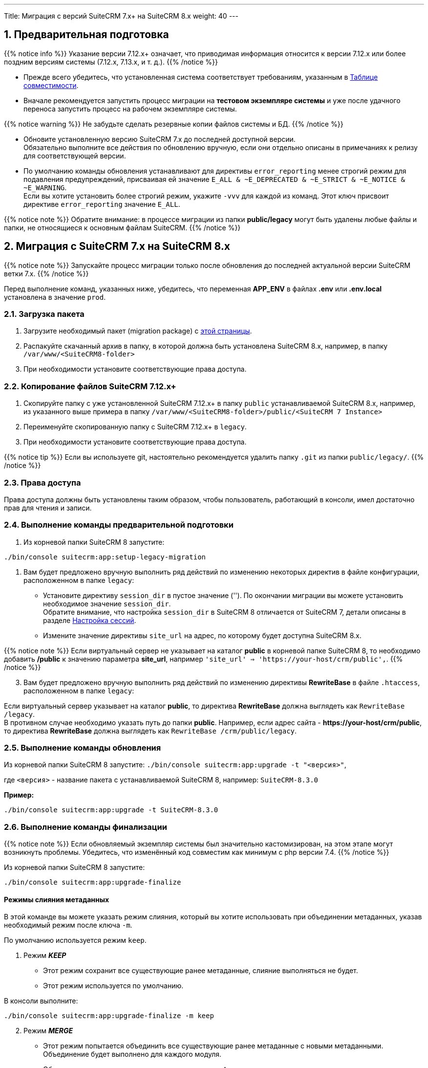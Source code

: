 ---
Title: Миграция с версий SuiteCRM 7.x+ на SuiteCRM 8.x
weight: 40
---

:author: likhobory
:email: likhobory@mail.ru


:toc:
:toc-title: Оглавление
:toclevels: 1

//
:sectnums:
:sectnumlevels: 2
//

:experimental:

:btn: btn:

ifdef::env-github[:btn:]  


==  Предварительная подготовка

{{% notice info %}}
Указание версии 7.12.x+ означает, что приводимая информация относится к версии 7.12.x или более поздним версиям системы (7.12.x, 7.13.x, и т. д.).
{{% /notice %}}


* Прежде всего убедитесь, что установленная система соответствует требованиям, указанным в 
link:../../compatibility-matrix[Таблице совместимости^].

* Вначале рекомендуется запустить процесс миграции на *тестовом экземпляре системы* 
и уже после удачного переноса запустить процесс на рабочем экземпляре системы.

{{% notice warning %}}
Не забудьте сделать резервные копии файлов системы и БД. 
{{% /notice %}}

* Обновите  установленную версию SuiteCRM 7.x до последней доступной версии. +
Обязательно выполните все действия по обновлению вручную, если они отдельно описаны в примечаниях к релизу для соответствующей версии.

* По умолчанию команды обновления устанавливают для директивы `error_reporting` менее строгий режим 
для подавления предупреждений, присваивая ей значение `E_ALL & ~E_DEPRECATED & ~E_STRICT & ~E_NOTICE & ~E_WARNING`. +
Если вы хотите установить более строгий режим, укажите `-vvv` для каждой из команд.
Этот ключ присвоит директиве `error_reporting` значение `E_ALL`.

{{% notice note %}}
Обратите внимание: в процессе миграции из папки *public/legacy* могут быть удалены любые файлы и папки, не относящиеся к основным файлам SuiteCRM.
{{% /notice %}}

== Миграция с SuiteCRM 7.x на SuiteCRM 8.x

{{% notice note %}}
Запускайте процесс миграции только после обновления до последней актуальной версии SuiteCRM  ветки 7.x.
{{% /notice %}}

Перед выполнение команд, указанных ниже, убедитесь, что  переменная *APP_ENV* в файлах *.env* или *.env.local* установлена в значение `prod`.

=== Загрузка пакета

 . Загрузите необходимый пакет (migration package) с  link:https://suitecrm.com/upgrade-suitecrm/[этой страницы^].

 . Распакуйте скачанный архив в папку, в которой должна быть установлена SuiteCRM 8.x, например, в папку `/var/www/<SuiteCRM8-folder>` 

 . При необходимости установите соответствующие права доступа.

=== Копирование файлов SuiteCRM 7.12.x+ 

 . Скопируйте папку с уже установленной SuiteCRM 7.12.x+ в папку `public` устанавливаемой SuiteCRM 8.x, например, из указанного выше примера в папку `/var/www/<SuiteCRM8-folder>/public/<SuiteCRM 7 Instance>` 

 . Переименуйте скопированную папку с SuiteCRM 7.12.x+ в `legacy`.

 . При необходимости установите соответствующие права доступа.

{{% notice tip %}}
Если вы используете git, настоятельно рекомендуется удалить папку `.git` из папки `public/legacy/`.
{{% /notice %}}

=== Права доступа

Права доступа должны быть установлены таким образом, чтобы пользователь, работающий в консоли, имел достаточно прав для чтения и записи.

=== Выполнение команды предварительной подготовки

 . Из корневой папки SuiteCRM 8 запустите: 
 
[source,bash]
-----
./bin/console suitecrm:app:setup-legacy-migration
-----

 . Вам будет предложено вручную выполнить ряд действий по изменению некоторых директив в файле конфигурации, расположенном в папке `legacy`:

* Установите директиву `session_dir` в пустое значение (''). По окончании миграции вы можете  установить необходимое значение `session_dir`. +
Обратите внимание, что настройка `session_dir` в SuiteCRM 8 отличается от SuiteCRM 7,  детали описаны в разделе
link:../../configuration/sessions-configuration[Настройка сессий^].

* Измените значение директивы `site_url` на адрес, по которому будет доступна SuiteCRM 8.x.

{{% notice note %}}
Если виртуальный сервер не указывает на каталог  *public* в корневой папке SuiteCRM 8, то необходимо добавить */public*  к значению параметра *site_url*, например `'site_url' => '\https://your-host/crm/public',`.
{{% /notice %}}

[start=3]
.  Вам будет предложено вручную выполнить ряд действий по изменению директивы *RewriteBase* в файле `.htaccess`, расположенном в папке `legacy`: 

Если виртуальный сервер указывает на каталог *public*, то директива *RewriteBase* должна выглядеть как `RewriteBase /legacy`. +
В противном случае необходимо указать путь до папки *public*.
Например, если адрес сайта -  *\https://your-host/crm/public*, то директива *RewriteBase* должна выглядеть как `RewriteBase /crm/public/legacy`.

=== Выполнение команды обновления

Из корневой папки SuiteCRM 8 запустите: `./bin/console suitecrm:app:upgrade -t "<версия>"`, +

где `<версия>` - название пакета  с устанавливаемой SuiteCRM 8, например: `SuiteCRM-8.3.0`

*Пример:* 

[source,bash]
-----
./bin/console suitecrm:app:upgrade -t SuiteCRM-8.3.0
-----

=== Выполнение команды финализации

{{% notice note %}}
Если обновляемый экземпляр системы был значительно кастомизирован, на этом этапе могут возникнуть проблемы.
Убедитесь, что изменённый код совместим как минимум с php версии 7.4.
{{% /notice %}}

Из корневой папки SuiteCRM 8 запустите: 

[source,bash]
-----
./bin/console suitecrm:app:upgrade-finalize
-----

==== Режимы слияния метаданных

В этой команде вы можете указать режим слияния, который вы хотите использовать при объединении метаданных,
 указав необходимый режим после ключа `-m`.

По умолчанию используется режим `keep`.

. Режим *_KEEP_*

* Этот режим сохранит все существующие ранее метаданные, слияние выполняться не будет.
* Этот режим используется по умолчанию.

В консоли выполните: 

[source,bash]
-----
./bin/console suitecrm:app:upgrade-finalize -m keep
-----

[start=2]
. Режим *_MERGE_*

* Этот режим попытается объединить все существующие ранее метаданные с новыми метаданными. Объединение будет выполнено для каждого модуля.
* Объединенные метаданные помещаются в папку *custom* соответствующего модуля:  `public/legacy/custom/<Module>/metadata`
* В эту же папку добавляется файл резервной копии предыдущей версии метаданных

В консоли выполните: 

[source,bash]
-----
./bin/console suitecrm:app:upgrade-finalize -m merge
-----

[start=3]
. Режим *_OVERRIDE_*

* Этот режим заменит все текущие настройки новой версией  метаданных.

{{% notice warning %}}
В результате будут удалены все текущие файлы настроек из папки `public/legacy/custom/<Module>/metadata`!
{{% /notice %}}

В консоли выполните: 

[source,bash]
-----
./bin/console suitecrm:app:upgrade-finalize -m override
-----

=== Переустановка прав

Если во время процесса миграции вы использовали пользователя/группу, которые не совпадают с теми, которые используются веб-сервером,
 вам следует переустановить соответствующие права.

=== Очистка кеша php (опционально)

Если вы используете `OPCache`, `ACP` или другие оптимизаторы,  может потребоваться перезапуск веб-сервера, чтобы применённые изменения вступили в силу.

=== Вход в систему

Если все вышеперечисленные шаги были выполнены правильно,  вы сможете войти в обновленный экземпляр SuiteCRM 8.

== Файлы журнала и отладка системы

=== Файлы журнала

Команды, используемые во время обновления, предоставляют определённую информацию о выполняемых шагах и результатах их выполнения. Однако этой информации может быть  недостаточно при возникновении ошибок.

Есть несколько файлов журнала, которые могут предоставить дополнительную информацию:

. *logs/upgrade.log*

Файл журнала, создаваемый при обновлении SuiteCRM 8.

[start=2]
. *public/legacy/upgradeWizard.log*

Специальный журнал обновления, создаётся устаревшей частью приложения. файл создается на этапе `legacy-post-upgrade`.

[start=3]
. *logs/<app-env-mode>/<app-env-mode>.log*

Основной журнал системы. Путь к файлу и его имя меняются в соответствии со значением, установленным в переменной *APP_ENV*. Например, если значение установлено в `prod`, путь к файлу журнала будет `logs/prod/prod.log`

В этом журнале скорее всего не будет содержаться много информации об обновлении.

[start=4]
. *public/legacy/suitecrm.log*

Это основной журнал устаревшей части приложения. Он может содержать записи, связанные с обновлением, а также другую полезную информацию.

=== Переменная APP_ENV 

При запуске приложения в рабочем режиме переменная *APP_ENV* в файлах *.env* или *.env.local* должна быть установлена в значение `prod`. Однако в этом режиме не вся отладочная информация будет регистрироваться.

Один из способов получить более детальную информацию — изменить значение переменной APP_ENV на `qa` (этот режим следует использовать только временно).

После этого вам, возможно, придется очистить кеш symfony.

== Возможные проблемы

=== Проблемы с токеном CSRF


При выполнении наших внутренних тестов мы сделали несколько установок и обновлений. Эти тесты обычно проводились на одном и том же URL / экземпляре приложения.

Может случиться так, что в процессе обновления файлы cookie не обновляются, что может помешать пользователю использовать приложение.

Если вы получаете сообщение об ошибке *Invalid CSRF token*, попробуйте очистить файлы cookie и обновить страницу. Это позволит серверу сгенерировать новые cookie для новой сессии.

=== Администратор забыл переустановить права после миграции на новую версию SiuteCRM

Пожалуйста, убедитесь, что после запуска команд обновления вы переустанавливаете разрешения.

Переустановка разрешений требуется в том случае, если во время процесса миграции вы использовали пользователя/группу, которые не совпадают с теми, которые используются веб-сервером.

Имейте в виду, что когда вы запускаете команды под другим пользователем (например, под пользователем root), php будет использовать именно его, что повлияет на создание файлов: права будут установлены именно для этого пользователя и группы.

Это может помешать работе приложения, поскольку пользователь веб-сервера скорее всего не будет иметь прав на чтение/запись файлов, владельцем которых будет этот пользователь.

=== Отсутствует команда suitecrm:app:setup-legacy-migration или возникают ошибки при её выполнении

Мы заметили, что обычно эти ошибки возникают при использовании неправильного пакета.

Убедитесь, что вы используете именно *пакет миграции на новую версию (migration package)*, а не пакет установки SuiteCRM 8. Пакет миграции — это специальный пакет, созданный специально для перехода с версии 7.x на 8.x.

Название пакета миграции соответствует шаблону *SuiteCRM-8.x-7.x-migration*, где 8.x и 7.x — номера соответствующих версий.

=== Не знаю, куда поместить папку/экземпляры SuiteCRM 7 или SuiteCRM 8

При обновлении до SuiteCRM 8 вам понадобится специальный пакет миграции.
Пакет миграции не применяет обновление поверх существующего экземпляра SuiteCRM 7, другими словами, вы не должны загружать этот пакет в мастер обновления SuiteCRM 7.

Процесс работает наоборот, экземпляр SuiteCRM 7 будет перемещен/скопирован в экземпляр SuiteCRM 8.

Пакет миграции аналогичен установочному пакету SuiteCRM 8, но без папки *public/legacy*. Папка SuiteCRM 7 должна быть скопирована в папку *public* разархивированного пакета миграции, а затем переименована в *legacy*.

Позже, при запуске команд обновления, код SuiteCRM 7, находящийся в папке *public/legacy*, будет обновлён соответствующим кодом из пакета миграции SuiteCRM 8.
